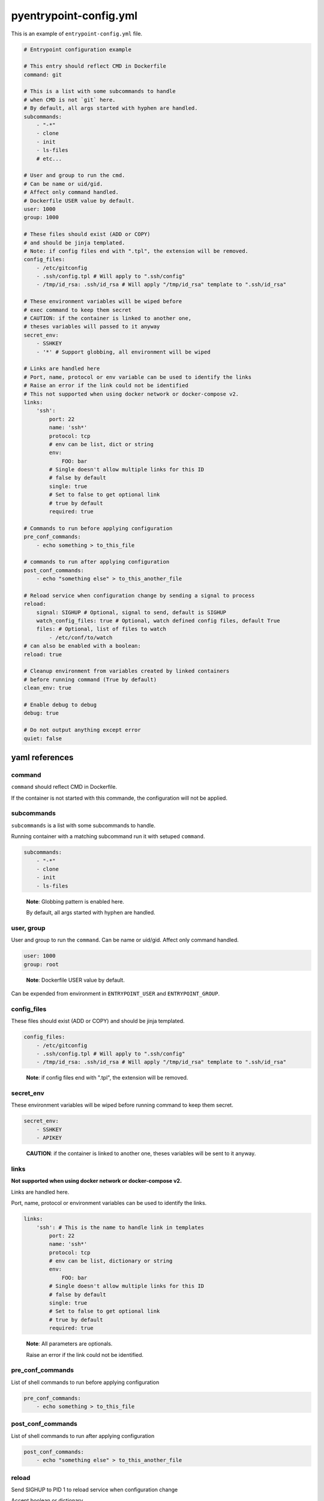pyentrypoint-config.yml
=======================

This is an example of ``entrypoint-config.yml`` file.

.. code:: yaml

    # Entrypoint configuration example

    # This entry should reflect CMD in Dockerfile
    command: git

    # This is a list with some subcommands to handle
    # when CMD is not `git` here.
    # By default, all args started with hyphen are handled.
    subcommands:
        - "-*"
        - clone
        - init
        - ls-files
        # etc...

    # User and group to run the cmd.
    # Can be name or uid/gid.
    # Affect only command handled.
    # Dockerfile USER value by default.
    user: 1000
    group: 1000

    # These files should exist (ADD or COPY)
    # and should be jinja templated.
    # Note: if config files end with ".tpl", the extension will be removed.
    config_files:
        - /etc/gitconfig
        - .ssh/config.tpl # Will apply to ".ssh/config"
        - /tmp/id_rsa: .ssh/id_rsa # Will apply "/tmp/id_rsa" template to ".ssh/id_rsa"

    # These environment variables will be wiped before
    # exec command to keep them secret
    # CAUTION: if the container is linked to another one,
    # theses variables will passed to it anyway
    secret_env:
        - SSHKEY
        - '*' # Support globbing, all environment will be wiped

    # Links are handled here
    # Port, name, protocol or env variable can be used to identify the links
    # Raise an error if the link could not be identified
    # This not supported when using docker network or docker-compose v2.
    links:
        'ssh':
            port: 22
            name: 'ssh*'
            protocol: tcp
            # env can be list, dict or string
            env:
                FOO: bar
            # Single doesn't allow multiple links for this ID
            # false by default
            single: true
            # Set to false to get optional link
            # true by default
            required: true

    # Commands to run before applying configuration
    pre_conf_commands:
        - echo something > to_this_file

    # commands to run after applying configuration
    post_conf_commands:
        - echo "something else" > to_this_another_file

    # Reload service when configuration change by sending a signal to process
    reload:
        signal: SIGHUP # Optional, signal to send, default is SIGHUP
        watch_config_files: true # Optional, watch defined config files, default True
        files: # Optional, list of files to watch
            - /etc/conf/to/watch
    # can also be enabled with a boolean:
    reload: true

    # Cleanup environment from variables created by linked containers
    # before running command (True by default)
    clean_env: true

    # Enable debug to debug
    debug: true

    # Do not output anything except error
    quiet: false


yaml references
~~~~~~~~~~~~~~~

command
^^^^^^^

``command`` should reflect CMD in Dockerfile.

If the container is not started with this commande,
the configuration will not be applied.

subcommands
^^^^^^^^^^^

``subcommands`` is a list with some subcommands to handle.

Running container with a matching subcommand run it with setuped ``command``.

.. code:: yaml

    subcommands:
        - "-*"
        - clone
        - init
        - ls-files

.. pull-quote::

    **Note**: Globbing pattern is enabled here.

    By default, all args started with hyphen are handled.

user, group
^^^^^^^^^^^

User and group to run the ``command``.
Can be name or uid/gid.
Affect only command handled.

.. code:: yaml

    user: 1000
    group: root

.. pull-quote::

    **Note**: Dockerfile USER value by default.

Can be expended from environment in ``ENTRYPOINT_USER`` and ``ENTRYPOINT_GROUP``.

config_files
^^^^^^^^^^^^

These files should exist (ADD or COPY) and should be jinja templated.

.. code:: yaml

    config_files:
        - /etc/gitconfig
        - .ssh/config.tpl # Will apply to ".ssh/config"
        - /tmp/id_rsa: .ssh/id_rsa # Will apply "/tmp/id_rsa" template to ".ssh/id_rsa"

.. pull-quote::
    **Note**: if config files end with ".tpl", the extension will be removed.

secret_env
^^^^^^^^^^

These environment variables will be wiped before
running command to keep them secret.

.. code:: yaml

    secret_env:
        - SSHKEY
        - APIKEY

.. pull-quote::

    **CAUTION**: if the container is linked to another one,
    theses variables will be sent to it anyway.


links
^^^^^

**Not supported when using docker network or docker-compose v2.**

Links are handled here.

Port, name, protocol or environment variables can be used to identify the links.

.. code:: yaml

    links:
        'ssh': # This is the name to handle link in templates
            port: 22
            name: 'ssh*'
            protocol: tcp
            # env can be list, dictionary or string
            env:
                FOO: bar
            # Single doesn't allow multiple links for this ID
            # false by default
            single: true
            # Set to false to get optional link
            # true by default
            required: true

.. pull-quote::

    **Note**: All parameters are optionals.

    Raise an error if the link could not be identified.


pre_conf_commands
^^^^^^^^^^^^^^^^^

List of shell commands to run before applying configuration

.. code:: yaml

    pre_conf_commands:
        - echo something > to_this_file


post_conf_commands
^^^^^^^^^^^^^^^^^^

List of shell commands to run after applying configuration

.. code:: yaml

    post_conf_commands:
        - echo "something else" > to_this_another_file

reload
^^^^^^

Send SIGHUP to PID 1 to reload service when configuration change

Accept boolean or dictionary

.. code:: yaml

    reload:
        signal: SIGHUP # Optional, signal to send, default is SIGHUP
        watch_config_files: true # Optional, watch defined config files, default True
        files: # Optional, list of files to watch
            - /etc/conf/to/watch
            - /file/support/*.matching
    # can also be enabled with a boolean:
    reload: true

clean_env
^^^^^^^^^

Cleanup environment from variables created by linked containers
before running command (True by default)

debug
^^^^^

Print some debug.

quiet
^^^^^

Do not output anything except error
